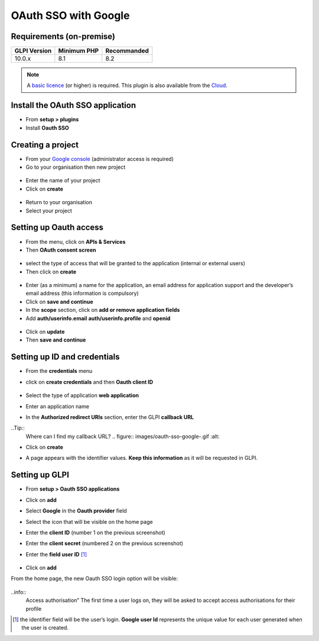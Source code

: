 OAuth SSO with Google
=====================


Requirements (on-premise)
-------------------------

============ =========== ===========
GLPI Version Minimum PHP Recommanded
============ =========== ===========
10.0.x       8.1         8.2
============ =========== ===========

.. note::
   A `basic licence <https://services.glpi-network.com/#offers>`__ (or higher) is required. This plugin is also available from the `Cloud <https://glpi-network.cloud/>`__.

Install the OAuth SSO application
---------------------------------

-  From **setup > plugins**
-  Install **Oauth SSO**

.. figure:: images/oauth-sso-google.png
   :alt:

Creating a project
------------------

-  From your `Google console <https://console.cloud.google.com/>`__ (administrator access is required)
-  Go to your organisation then new project

.. figure:: images/oauth-sso-google-1.png
   :alt:

-  Enter the name of your project
-  Click on **create**

.. figure:: images/oauth-sso-google-2.png
   :alt:

-  Return to your organisation
-  Select your project

.. figure:: images/oauth-sso-google-3.png
   :alt:

Setting up Oauth access
-----------------------

-  From the menu, click on **APIs & Services**
-  Then **OAuth consent screen**

.. figure:: images/oauth-sso-google-4.png
   :alt:

-  select the type of access that will be granted to the application (internal or external users)
-  Then click on **create**

.. figure:: images/oauth-sso-google-5.png
   :alt:

-  Enter (as a minimum) a name for the application, an email address for application support and the developer’s email address (this information is compulsory)
-  Click on **save and continue**
-  In the **scope** section, click on **add or remove application fields**
-  Add **auth/userinfo.email** **auth/userinfo.profile** and **openid**

.. figure:: images/oauth-sso-google-6.png
   :alt:

-  Click on **update**
-  Then **save and continue**


Setting up ID and credentials
-----------------------------

-  From the **credentials** menu
-  click on **create credentials** and then **Oauth client ID**

   .. figure:: images/oauth-sso-google-7.png
      :alt:

-  Select the type of application **web application**
-  Enter an application name
-  In the **Authorized redirect URIs** section, enter the GLPI **callback URL**

..Tip::
   Where can I find my callback URL?
   .. figure:: images/oauth-sso-google-.gif
   :alt:

-  Click on **create**

-  A page appears with the identifier values. **Keep this information**
   as it will be requested in GLPI.

   .. figure:: images/oauth-sso-google-9.png
      :alt:

Setting up GLPI
---------------

-  From **setup > Oauth SSO applications**
-  Click on **add**
-  Select **Google** in the **Oauth provider** field
-  Select the icon that will be visible on the home page
-  Enter the **client ID** (number 1 on the previous screenshot)
-  Enter the **client secret** (numbered 2 on the previous screenshot)
-  Enter the **field user ID**  [1]_

   .. figure:: images/oauth-sso-google-10.png
      :alt:

-  Click on **add**

From the home page, the new Oauth SSO login option will be visible:

.. figure:: images/oauth-sso-google-11.png
   :alt:

..info::
   Access authorisation” The first time a user logs on, they will be asked to accept access authorisations for their profile

.. [1]
   the identifier field will be the user’s login. **Google user Id** represents the unique value for each user generated when the user is created.


